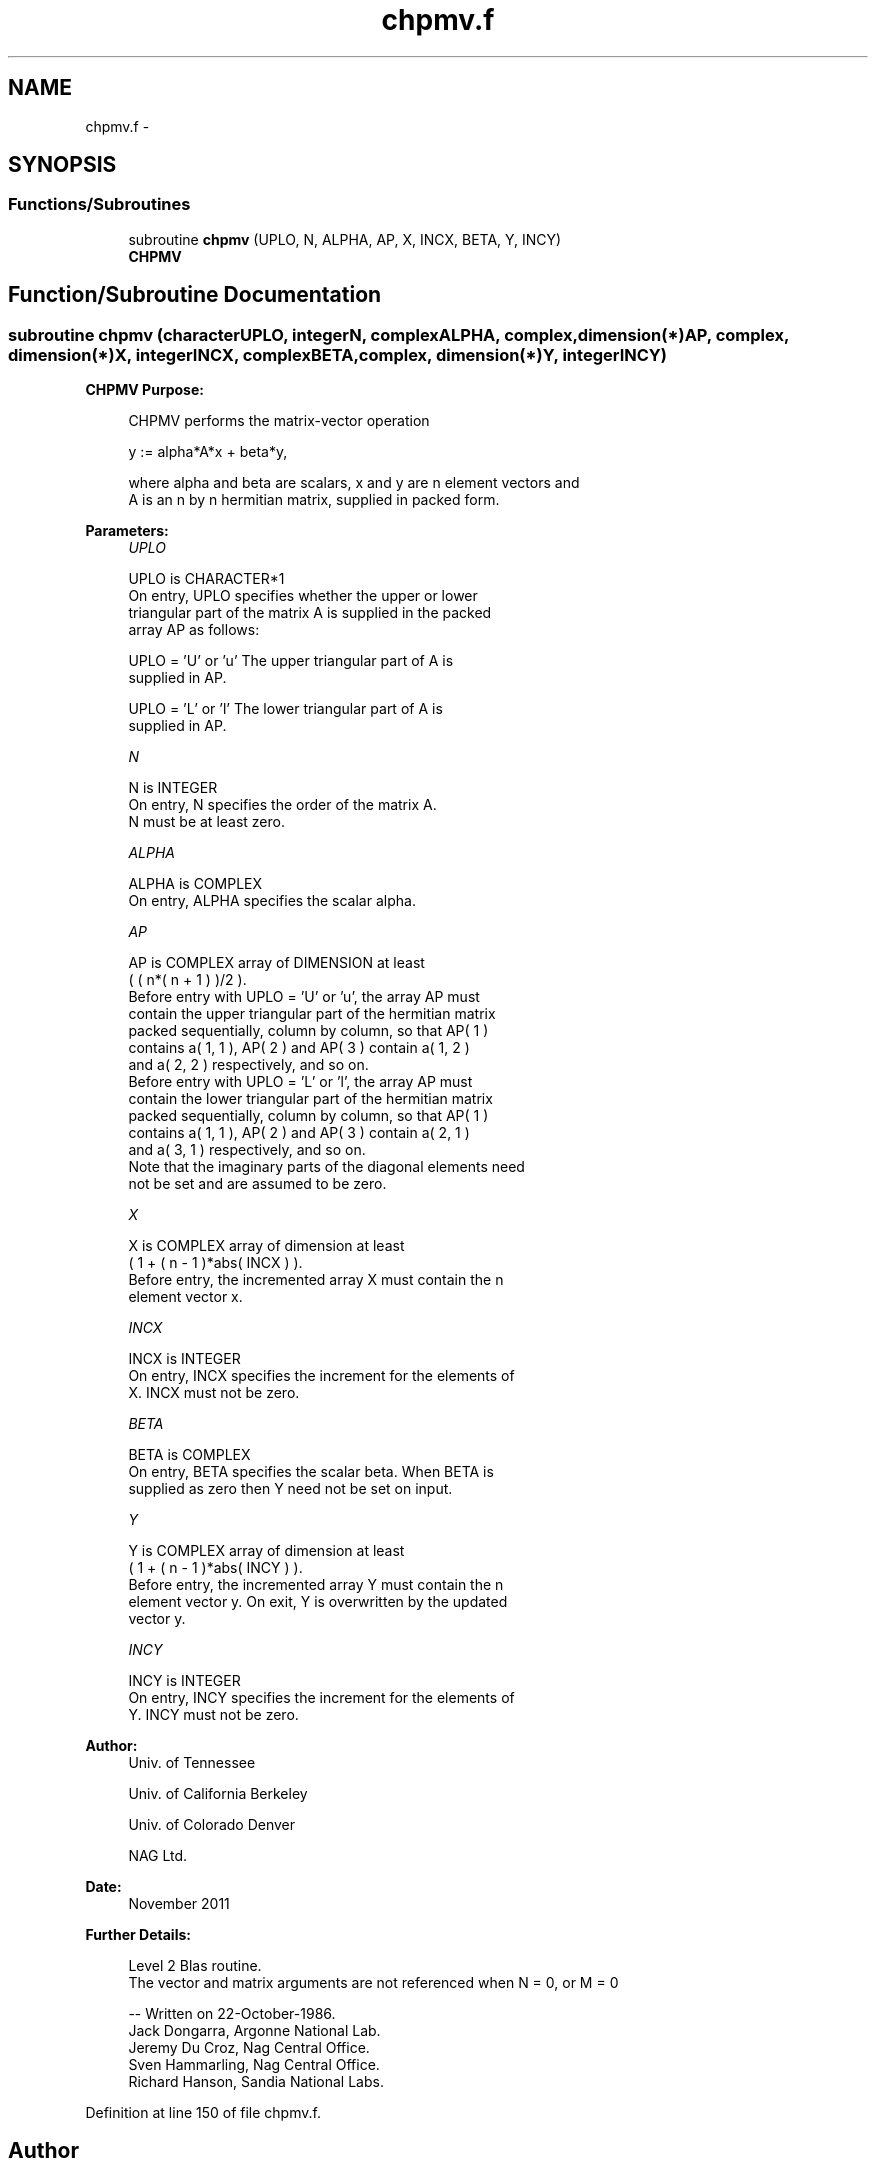 .TH "chpmv.f" 3 "Sat Nov 16 2013" "Version 3.4.2" "LAPACK" \" -*- nroff -*-
.ad l
.nh
.SH NAME
chpmv.f \- 
.SH SYNOPSIS
.br
.PP
.SS "Functions/Subroutines"

.in +1c
.ti -1c
.RI "subroutine \fBchpmv\fP (UPLO, N, ALPHA, AP, X, INCX, BETA, Y, INCY)"
.br
.RI "\fI\fBCHPMV\fP \fP"
.in -1c
.SH "Function/Subroutine Documentation"
.PP 
.SS "subroutine chpmv (characterUPLO, integerN, complexALPHA, complex, dimension(*)AP, complex, dimension(*)X, integerINCX, complexBETA, complex, dimension(*)Y, integerINCY)"

.PP
\fBCHPMV\fP \fBPurpose: \fP
.RS 4

.PP
.nf
 CHPMV  performs the matrix-vector operation

    y := alpha*A*x + beta*y,

 where alpha and beta are scalars, x and y are n element vectors and
 A is an n by n hermitian matrix, supplied in packed form.
.fi
.PP
 
.RE
.PP
\fBParameters:\fP
.RS 4
\fIUPLO\fP 
.PP
.nf
          UPLO is CHARACTER*1
           On entry, UPLO specifies whether the upper or lower
           triangular part of the matrix A is supplied in the packed
           array AP as follows:

              UPLO = 'U' or 'u'   The upper triangular part of A is
                                  supplied in AP.

              UPLO = 'L' or 'l'   The lower triangular part of A is
                                  supplied in AP.
.fi
.PP
.br
\fIN\fP 
.PP
.nf
          N is INTEGER
           On entry, N specifies the order of the matrix A.
           N must be at least zero.
.fi
.PP
.br
\fIALPHA\fP 
.PP
.nf
          ALPHA is COMPLEX
           On entry, ALPHA specifies the scalar alpha.
.fi
.PP
.br
\fIAP\fP 
.PP
.nf
          AP is COMPLEX array of DIMENSION at least
           ( ( n*( n + 1 ) )/2 ).
           Before entry with UPLO = 'U' or 'u', the array AP must
           contain the upper triangular part of the hermitian matrix
           packed sequentially, column by column, so that AP( 1 )
           contains a( 1, 1 ), AP( 2 ) and AP( 3 ) contain a( 1, 2 )
           and a( 2, 2 ) respectively, and so on.
           Before entry with UPLO = 'L' or 'l', the array AP must
           contain the lower triangular part of the hermitian matrix
           packed sequentially, column by column, so that AP( 1 )
           contains a( 1, 1 ), AP( 2 ) and AP( 3 ) contain a( 2, 1 )
           and a( 3, 1 ) respectively, and so on.
           Note that the imaginary parts of the diagonal elements need
           not be set and are assumed to be zero.
.fi
.PP
.br
\fIX\fP 
.PP
.nf
          X is COMPLEX array of dimension at least
           ( 1 + ( n - 1 )*abs( INCX ) ).
           Before entry, the incremented array X must contain the n
           element vector x.
.fi
.PP
.br
\fIINCX\fP 
.PP
.nf
          INCX is INTEGER
           On entry, INCX specifies the increment for the elements of
           X. INCX must not be zero.
.fi
.PP
.br
\fIBETA\fP 
.PP
.nf
          BETA is COMPLEX
           On entry, BETA specifies the scalar beta. When BETA is
           supplied as zero then Y need not be set on input.
.fi
.PP
.br
\fIY\fP 
.PP
.nf
          Y is COMPLEX array of dimension at least
           ( 1 + ( n - 1 )*abs( INCY ) ).
           Before entry, the incremented array Y must contain the n
           element vector y. On exit, Y is overwritten by the updated
           vector y.
.fi
.PP
.br
\fIINCY\fP 
.PP
.nf
          INCY is INTEGER
           On entry, INCY specifies the increment for the elements of
           Y. INCY must not be zero.
.fi
.PP
 
.RE
.PP
\fBAuthor:\fP
.RS 4
Univ\&. of Tennessee 
.PP
Univ\&. of California Berkeley 
.PP
Univ\&. of Colorado Denver 
.PP
NAG Ltd\&. 
.RE
.PP
\fBDate:\fP
.RS 4
November 2011 
.RE
.PP
\fBFurther Details: \fP
.RS 4

.PP
.nf
  Level 2 Blas routine.
  The vector and matrix arguments are not referenced when N = 0, or M = 0

  -- Written on 22-October-1986.
     Jack Dongarra, Argonne National Lab.
     Jeremy Du Croz, Nag Central Office.
     Sven Hammarling, Nag Central Office.
     Richard Hanson, Sandia National Labs.
.fi
.PP
 
.RE
.PP

.PP
Definition at line 150 of file chpmv\&.f\&.
.SH "Author"
.PP 
Generated automatically by Doxygen for LAPACK from the source code\&.
